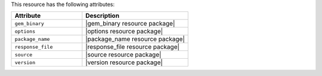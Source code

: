 .. The contents of this file are included in multiple topics.
.. This file should not be changed in a way that hinders its ability to appear in multiple documentation sets.

This resource has the following attributes:

.. list-table::
   :widths: 200 300
   :header-rows: 1

   * - Attribute
     - Description
   * - ``gem_binary``
     - |gem_binary resource package|
   * - ``options``
     - |options resource package|
   * - ``package_name``
     - |package_name resource package|
   * - ``response_file``
     - |response_file resource package|
   * - ``source``
     - |source resource package|
   * - ``version``
     - |version resource package|

